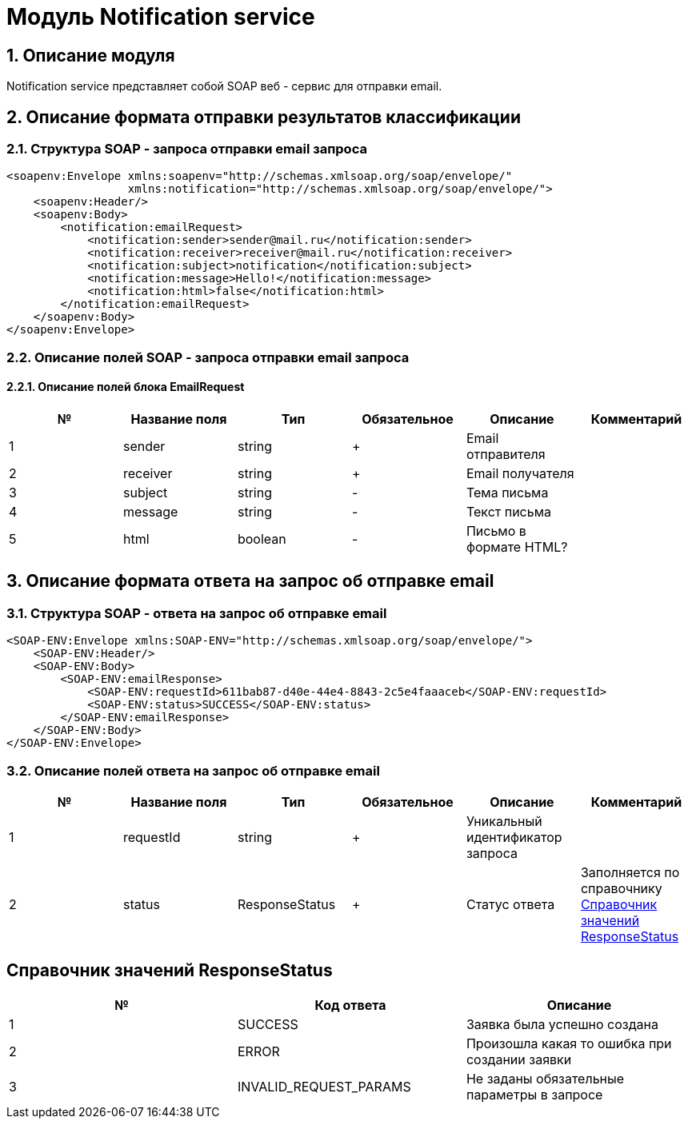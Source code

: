 = Модуль Notification service
:toc: macro

== 1. Описание модуля

Notification service представляет собой SOAP веб - сервис для отправки email.

== 2. Описание формата отправки результатов классификации

=== 2.1. Структура SOAP - запроса отправки email запроса

[source,xml]
----
<soapenv:Envelope xmlns:soapenv="http://schemas.xmlsoap.org/soap/envelope/"
                  xmlns:notification="http://schemas.xmlsoap.org/soap/envelope/">
    <soapenv:Header/>
    <soapenv:Body>
        <notification:emailRequest>
            <notification:sender>sender@mail.ru</notification:sender>
            <notification:receiver>receiver@mail.ru</notification:receiver>
            <notification:subject>notification</notification:subject>
            <notification:message>Hello!</notification:message>
            <notification:html>false</notification:html>
        </notification:emailRequest>
    </soapenv:Body>
</soapenv:Envelope>
----

=== 2.2. Описание полей SOAP - запроса отправки email запроса

==== 2.2.1. Описание полей блока EmailRequest

[options="header"]
|===
|№|Название поля|Тип|Обязательное|Описание|Комментарий
|1
|sender
|string
|+
|Email отправителя
|
|2
|receiver
|string
|+
|Email получателя
|
|3
|subject
|string
|-
|Тема письма
|
|4
|message
|string
|-
|Текст письма
|
|5
|html
|boolean
|-
|Письмо в формате HTML?
|
|===

== 3. Описание формата ответа на запрос об отправке email

=== 3.1. Структура SOAP - ответа на запрос об отправке email

[source,xml]
----
<SOAP-ENV:Envelope xmlns:SOAP-ENV="http://schemas.xmlsoap.org/soap/envelope/">
    <SOAP-ENV:Header/>
    <SOAP-ENV:Body>
        <SOAP-ENV:emailResponse>
            <SOAP-ENV:requestId>611bab87-d40e-44e4-8843-2c5e4faaaceb</SOAP-ENV:requestId>
            <SOAP-ENV:status>SUCCESS</SOAP-ENV:status>
        </SOAP-ENV:emailResponse>
    </SOAP-ENV:Body>
</SOAP-ENV:Envelope>
----

=== 3.2. Описание полей ответа на запрос об отправке email

[options="header"]
|===
|№|Название поля|Тип|Обязательное|Описание|Комментарий
|1
|requestId
|string
|+
|Уникальный идентификатор запроса
|
|2
|status
|ResponseStatus
|+
|Статус ответа
|Заполняется по справочнику <<Справочник значений ResponseStatus>>
|===

== Справочник значений ResponseStatus

[options="header"]
|===
|№|Код ответа|Описание
|1
|SUCCESS
|Заявка была успешно создана
|2
|ERROR
|Произошла какая то ошибка при создании заявки
|3
|INVALID_REQUEST_PARAMS
|Не заданы обязательные параметры в запросе
|===